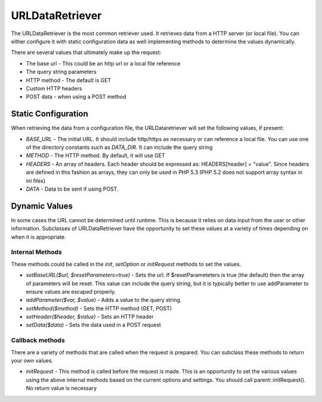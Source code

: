 #################
URLDataRetriever
#################

The URLDataRetriever is the most common retriever used. It retrieves data from a HTTP server
(or local file). You can either configure it with static configuration data as well implementing
methods to determine the values dynamically.

There are several values that ultimately make up the request:

* The base url - This could be an http url or a local file reference
* The query string parameters
* HTTP method - The default is GET
* Custom HTTP headers
* POST data - when using a POST method

=====================
Static Configuration
=====================

When retrieving the data from a configuration file, the URLDataretriever will set the following values,
if present:

* *BASE_URL* - The initial URL. It should include http/https as necessary or can reference a local
  file. You can use one of the directory constants such as *DATA_DIR*. It can include the query
  string
* *METHOD* - The HTTP method. By default, it will use GET
* *HEADERS* - An array of headers. Each header should be expressed as: HEADERS[header] = "value". Since headers are defined  
  in this fashion as arrays, they can only be used in PHP 5.3 (PHP 5.2 does not support array syntax in ini files)
* *DATA* - Data to be sent if using POST. 

==============
Dynamic Values
==============

In some cases the URL cannot be determined until runtime. This is because it relies on data input
from the user or other information. Subclasses of URLDataRetriever have the opportunity to 
set these values at a variety of times depending on when it is appropriate.

----------------
Internal Methods
----------------

These methods could be called in the *init*, *setOption* or *initRequest* methods to set the values.

* *setBaseURL($url, $resetParameters=true)* - Sets the url. If $resetParameteters is true (the default) then
  the array of parameters will be reset. This value can include the query string, but it is typically better
  to use addParameter to ensure values are escaped properly.
* *addParameter($var, $value)* - Adds a value to the query string.
* *setMethod($method)*  - Sets the HTTP method (GET, POST)
* *setHeader($header, $value)* - Sets an HTTP header
* *setData($data)* - Sets the data used in a POST request

----------------
Callback methods
----------------

There are a variety of methods that are called when the request is prepared. You can subclass
these methods to return your own values. 

* *initRequest* - This method is called before the request is made. This is an opportunity to 
  set the various values using the above internal methods based on the current options and 
  settings. You should call parent::initRequest(). No return value is necessary


